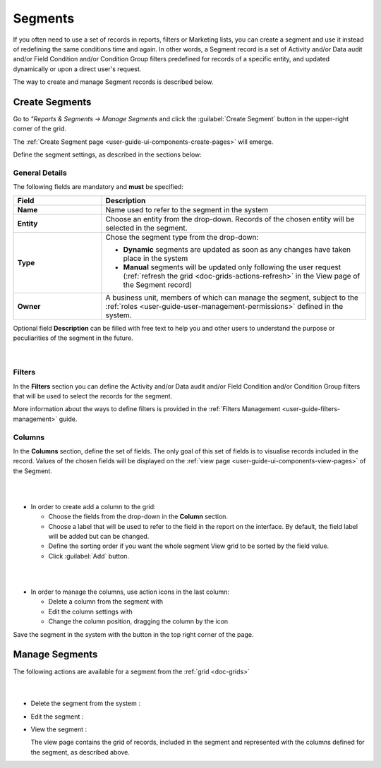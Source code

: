 .. _user-guide-filters-segments:

Segments
========

If you often need to use a set of records in reports, filters or 
Marketing lists, you can create a segment and use it instead of redefining the same conditions time and again.
In other words, a Segment record is a set of Activity and/or Data audit and/or Field Condition and/or Condition Group 
filters predefined for records of a specific entity, and updated dynamically or upon a direct user's
request.

The way to create and manage Segment records is described below. 

.. _user-guide-segments-create:

Create Segments
----------------------

Go to *"Reports & Segments → Manage Segments* and click the :guilabel:`Create Segment` button 
in the upper-right corner of the grid.
   
The :ref:`Create Segment page <user-guide-ui-components-create-pages>` will emerge.

Define the segment settings, as described in the sections below:

.. _user-guide-segment-create-general:
  
General Details  
^^^^^^^^^^^^^^^

The following fields are mandatory and **must** be specified:

.. csv-table::
  :header: "Field", "Description"
  :widths: 10, 30

  "**Name**","Name used to refer to the segment in the system"
  "**Entity**","Choose an entity from the drop-down. Records of the chosen entity will be selected in the segment."
  "**Type**","Chose the segment type from the drop-down:
 
  - **Dynamic** segments are updated as soon as any changes have taken place in the system 
  
  - **Manual** segments will be updated only following the user request 
    (:ref:`refresh the grid <doc-grids-actions-refresh>` in the View page of the Segment record)"
  "**Owner**","A business unit, members of which can manage the segment, subject to the 
  :ref:`roles <user-guide-user-management-permissions>` defined in the system."

Optional field **Description** can be filled with free text to help you and other users to understand the purpose or 
peculiarities of the segment in the future.

      |

.. image:: ../img/filters/segments_form.png

.. _user-guide-segment-create-filters:
  
Filters
^^^^^^^

In the **Filters** section you can define  the Activity and/or Data audit and/or Field Condition and/or Condition Group 
filters that will be used to select the records for the segment. 

More information about the ways to define filters is provided in the 
:ref:`Filters Management <user-guide-filters-management>` guide.

.. _user-guide-segment-create-columns:

Columns
^^^^^^^

In the **Columns** section, define the set of fields.
The only goal of this set of fields is to visualise records included in the record.
Values of the chosen fields will be displayed on the :ref:`view page <user-guide-ui-components-view-pages>` of the 
Segment.

|

.. image:: ../img/marketing/list_columns.png

|

- In order to create add a column to the grid:
  
  - Choose the fields from the drop-down in the **Column** section.

  - Choose a label that will be used to refer to the field in the report on the interface. 
    By default, the field label will be added but can be changed. 
  
  - Define the sorting order if you want the whole segment View grid to be sorted by the field value.

  - Click :guilabel:`Add` button.

|

.. image:: ../img/filters/segments_column.png 

|

- In order to manage the columns, use action icons in the last column:

  - Delete a column from the segment with |IcDelete|

  - Edit the column settings with |IcEdit|

  - Change the column position, dragging the column by the |IcMove| icon
  
Save the segment in the system with the button in the top right corner of the page.


.. _user-guide-segments-actions:

Manage Segments
---------------

The following actions are available for a segment from the :ref:`grid <doc-grids>`

      |
 
.. image:: ../img/filters/segment_grid.png

- Delete the segment from the system : |IcDelete| 

- Edit the segment : |IcEdit| 

- View the segment :  |IcView| 
 
  The view page contains the grid of records, included in the segment and represented with the columns defined for the 
  segment, as described above.


.. |IcDelete| image:: ../../img/buttons/IcDelete.png
   :align: middle

.. |IcEdit| image:: ../../img/buttons/IcEdit.png
   :align: middle

.. |IcMove| image:: ../../img/buttons/IcMove.png
   :align: middle

.. |IcView| image:: ../../img/buttons/IcView.png
   :align: middle
